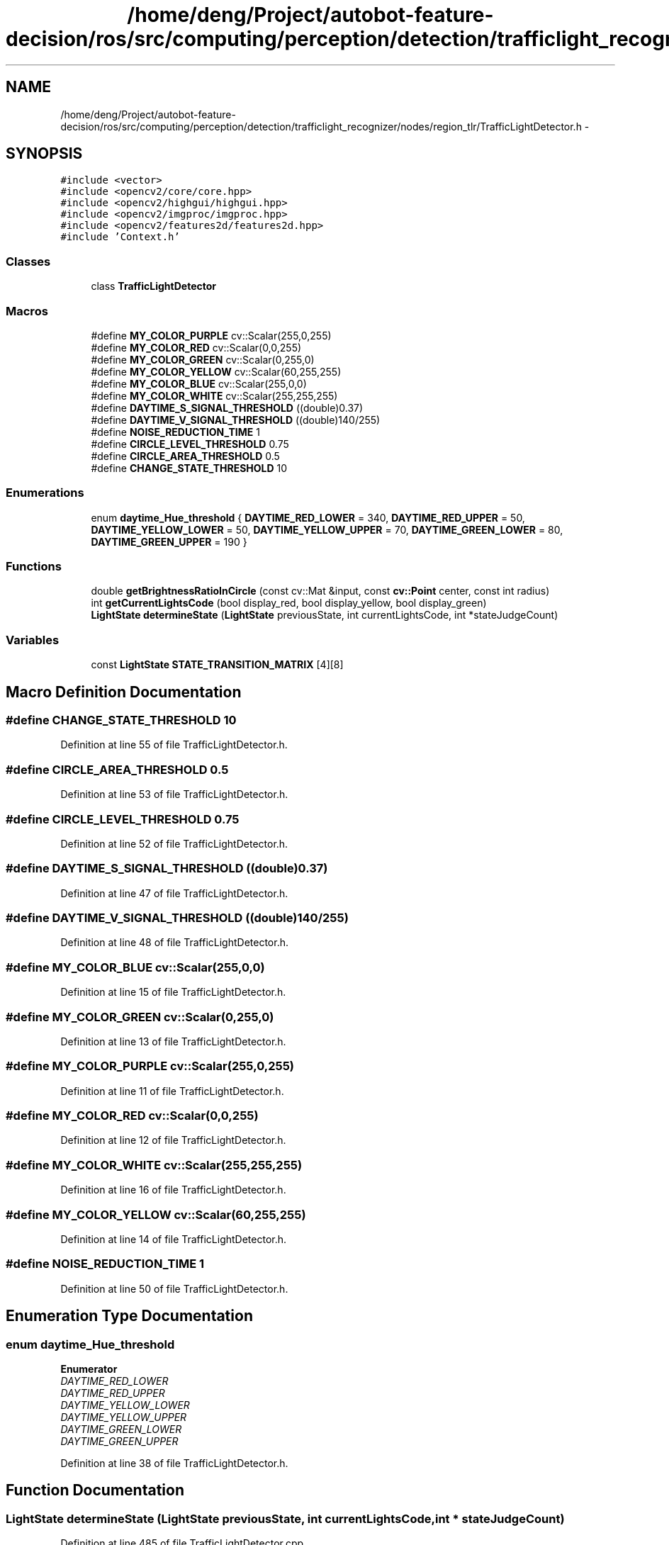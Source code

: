 .TH "/home/deng/Project/autobot-feature-decision/ros/src/computing/perception/detection/trafficlight_recognizer/nodes/region_tlr/TrafficLightDetector.h" 3 "Fri May 22 2020" "Autoware_Doxygen" \" -*- nroff -*-
.ad l
.nh
.SH NAME
/home/deng/Project/autobot-feature-decision/ros/src/computing/perception/detection/trafficlight_recognizer/nodes/region_tlr/TrafficLightDetector.h \- 
.SH SYNOPSIS
.br
.PP
\fC#include <vector>\fP
.br
\fC#include <opencv2/core/core\&.hpp>\fP
.br
\fC#include <opencv2/highgui/highgui\&.hpp>\fP
.br
\fC#include <opencv2/imgproc/imgproc\&.hpp>\fP
.br
\fC#include <opencv2/features2d/features2d\&.hpp>\fP
.br
\fC#include 'Context\&.h'\fP
.br

.SS "Classes"

.in +1c
.ti -1c
.RI "class \fBTrafficLightDetector\fP"
.br
.in -1c
.SS "Macros"

.in +1c
.ti -1c
.RI "#define \fBMY_COLOR_PURPLE\fP   cv::Scalar(255,0,255)"
.br
.ti -1c
.RI "#define \fBMY_COLOR_RED\fP   cv::Scalar(0,0,255)"
.br
.ti -1c
.RI "#define \fBMY_COLOR_GREEN\fP   cv::Scalar(0,255,0)"
.br
.ti -1c
.RI "#define \fBMY_COLOR_YELLOW\fP   cv::Scalar(60,255,255)"
.br
.ti -1c
.RI "#define \fBMY_COLOR_BLUE\fP   cv::Scalar(255,0,0)"
.br
.ti -1c
.RI "#define \fBMY_COLOR_WHITE\fP   cv::Scalar(255,255,255)"
.br
.ti -1c
.RI "#define \fBDAYTIME_S_SIGNAL_THRESHOLD\fP   ((double)0\&.37)"
.br
.ti -1c
.RI "#define \fBDAYTIME_V_SIGNAL_THRESHOLD\fP   ((double)140/255)"
.br
.ti -1c
.RI "#define \fBNOISE_REDUCTION_TIME\fP   1"
.br
.ti -1c
.RI "#define \fBCIRCLE_LEVEL_THRESHOLD\fP   0\&.75"
.br
.ti -1c
.RI "#define \fBCIRCLE_AREA_THRESHOLD\fP   0\&.5"
.br
.ti -1c
.RI "#define \fBCHANGE_STATE_THRESHOLD\fP   10"
.br
.in -1c
.SS "Enumerations"

.in +1c
.ti -1c
.RI "enum \fBdaytime_Hue_threshold\fP { \fBDAYTIME_RED_LOWER\fP = 340, \fBDAYTIME_RED_UPPER\fP = 50, \fBDAYTIME_YELLOW_LOWER\fP = 50, \fBDAYTIME_YELLOW_UPPER\fP = 70, \fBDAYTIME_GREEN_LOWER\fP = 80, \fBDAYTIME_GREEN_UPPER\fP = 190 }"
.br
.in -1c
.SS "Functions"

.in +1c
.ti -1c
.RI "double \fBgetBrightnessRatioInCircle\fP (const cv::Mat &input, const \fBcv::Point\fP center, const int radius)"
.br
.ti -1c
.RI "int \fBgetCurrentLightsCode\fP (bool display_red, bool display_yellow, bool display_green)"
.br
.ti -1c
.RI "\fBLightState\fP \fBdetermineState\fP (\fBLightState\fP previousState, int currentLightsCode, int *stateJudgeCount)"
.br
.in -1c
.SS "Variables"

.in +1c
.ti -1c
.RI "const \fBLightState\fP \fBSTATE_TRANSITION_MATRIX\fP [4][8]"
.br
.in -1c
.SH "Macro Definition Documentation"
.PP 
.SS "#define CHANGE_STATE_THRESHOLD   10"

.PP
Definition at line 55 of file TrafficLightDetector\&.h\&.
.SS "#define CIRCLE_AREA_THRESHOLD   0\&.5"

.PP
Definition at line 53 of file TrafficLightDetector\&.h\&.
.SS "#define CIRCLE_LEVEL_THRESHOLD   0\&.75"

.PP
Definition at line 52 of file TrafficLightDetector\&.h\&.
.SS "#define DAYTIME_S_SIGNAL_THRESHOLD   ((double)0\&.37)"

.PP
Definition at line 47 of file TrafficLightDetector\&.h\&.
.SS "#define DAYTIME_V_SIGNAL_THRESHOLD   ((double)140/255)"

.PP
Definition at line 48 of file TrafficLightDetector\&.h\&.
.SS "#define MY_COLOR_BLUE   cv::Scalar(255,0,0)"

.PP
Definition at line 15 of file TrafficLightDetector\&.h\&.
.SS "#define MY_COLOR_GREEN   cv::Scalar(0,255,0)"

.PP
Definition at line 13 of file TrafficLightDetector\&.h\&.
.SS "#define MY_COLOR_PURPLE   cv::Scalar(255,0,255)"

.PP
Definition at line 11 of file TrafficLightDetector\&.h\&.
.SS "#define MY_COLOR_RED   cv::Scalar(0,0,255)"

.PP
Definition at line 12 of file TrafficLightDetector\&.h\&.
.SS "#define MY_COLOR_WHITE   cv::Scalar(255,255,255)"

.PP
Definition at line 16 of file TrafficLightDetector\&.h\&.
.SS "#define MY_COLOR_YELLOW   cv::Scalar(60,255,255)"

.PP
Definition at line 14 of file TrafficLightDetector\&.h\&.
.SS "#define NOISE_REDUCTION_TIME   1"

.PP
Definition at line 50 of file TrafficLightDetector\&.h\&.
.SH "Enumeration Type Documentation"
.PP 
.SS "enum \fBdaytime_Hue_threshold\fP"

.PP
\fBEnumerator\fP
.in +1c
.TP
\fB\fIDAYTIME_RED_LOWER \fP\fP
.TP
\fB\fIDAYTIME_RED_UPPER \fP\fP
.TP
\fB\fIDAYTIME_YELLOW_LOWER \fP\fP
.TP
\fB\fIDAYTIME_YELLOW_UPPER \fP\fP
.TP
\fB\fIDAYTIME_GREEN_LOWER \fP\fP
.TP
\fB\fIDAYTIME_GREEN_UPPER \fP\fP
.PP
Definition at line 38 of file TrafficLightDetector\&.h\&.
.SH "Function Documentation"
.PP 
.SS "\fBLightState\fP determineState (\fBLightState\fP previousState, int currentLightsCode, int * stateJudgeCount)"

.PP
Definition at line 485 of file TrafficLightDetector\&.cpp\&.
.SS "double getBrightnessRatioInCircle (const cv::Mat & input, const \fBcv::Point\fP center, const int radius)"

.PP
Definition at line 464 of file TrafficLightDetector\&.cpp\&.
.SS "int getCurrentLightsCode (bool display_red, bool display_yellow, bool display_green)"

.PP
Definition at line 481 of file TrafficLightDetector\&.cpp\&.
.SH "Variable Documentation"
.PP 
.SS "const \fBLightState\fP STATE_TRANSITION_MATRIX[4][8]"
\fBInitial value:\fP
.PP
.nf
= {
    
    { GREEN,     UNDEFINED, YELLOW,    YELLOW, GREEN,     GREEN,     YELLOW, UNDEFINED }, 
    { YELLOW,    RED,       YELLOW,    RED,    UNDEFINED, UNDEFINED, YELLOW, UNDEFINED }, 
    { RED,       RED,       UNDEFINED, RED,    GREEN,     RED,       GREEN,  UNDEFINED }, 
    { UNDEFINED, RED,       YELLOW,    RED,    GREEN,     RED,       YELLOW, UNDEFINED }  
}
.fi
.PP
Definition at line 18 of file TrafficLightDetector\&.h\&.
.SH "Author"
.PP 
Generated automatically by Doxygen for Autoware_Doxygen from the source code\&.
